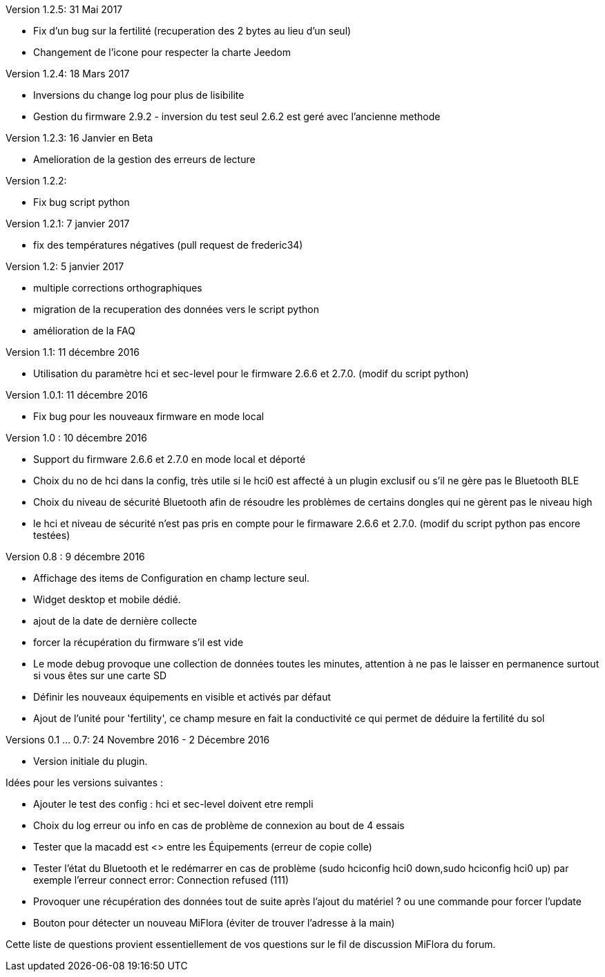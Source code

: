 Version 1.2.5: 31 Mai 2017
--
* Fix d'un bug sur la fertilité (recuperation des 2 bytes au lieu d'un seul)
* Changement de l'icone pour respecter la charte Jeedom

Version 1.2.4: 18 Mars 2017
--
* Inversions du change log pour plus de lisibilite
* Gestion du firmware 2.9.2 - inversion du test seul 2.6.2 est geré avec l'ancienne methode

Version 1.2.3: 16 Janvier en Beta
--
* Amelioration de la gestion des erreurs de lecture

Version 1.2.2:
--
* Fix bug script python

Version 1.2.1: 7 janvier 2017
--
* fix des températures négatives (pull request de frederic34)

Version 1.2: 5 janvier 2017
--
* multiple corrections orthographiques
* migration de la recuperation des données vers le script python
* amélioration de la FAQ

Version 1.1: 11 décembre 2016
--
* Utilisation du paramètre hci et sec-level pour le firmware 2.6.6 et 2.7.0. (modif du script python)

Version 1.0.1: 11 décembre 2016
--
* Fix bug pour les nouveaux firmware en mode local

Version 1.0 : 10 décembre 2016
--
* Support du firmware 2.6.6 et 2.7.0 en mode local et déporté
* Choix du no de hci dans la config, très utile si le hci0 est affecté à un plugin exclusif ou s'il ne gère pas le Bluetooth BLE
* Choix du niveau de sécurité Bluetooth afin de résoudre les problèmes de certains dongles qui ne gèrent pas le niveau high
* le hci et niveau de sécurité n'est pas pris en compte pour le firmaware 2.6.6 et 2.7.0. (modif du script python pas encore testées)

Version 0.8 : 9 décembre 2016
--
* Affichage des items de Configuration en champ lecture seul.
* Widget desktop et mobile dédié.
* ajout de la date de dernière collecte
* forcer la récupération du firmware s'il est vide
* Le mode debug provoque une collection de données toutes les minutes, attention à ne pas le laisser en permanence surtout si vous êtes sur une carte SD
* Définir les nouveaux équipements en visible et activés par défaut
* Ajout de l'unité pour 'fertility', ce champ mesure en fait la conductivité ce qui permet de déduire la fertilité du sol

Versions 0.1 ... 0.7: 24 Novembre 2016 - 2 Décembre 2016
--
* Version initiale du plugin.

Idées pour les versions suivantes :
--
* Ajouter le test des config : hci et sec-level doivent etre rempli
* Choix du log erreur ou info en cas de problème de connexion au bout de 4 essais
* Tester que la macadd est <> entre les Équipements (erreur de copie colle)
* Tester l'état du Bluetooth et le redémarrer en cas de problème (sudo hciconfig hci0 down,sudo hciconfig hci0 up) par exemple l'erreur connect error: Connection refused (111)
* Provoquer une récupération des données tout de suite après l'ajout du matériel ? ou une commande pour forcer l'update
* Bouton pour détecter un nouveau MiFlora (éviter de trouver l'adresse à la main)
--
Cette liste de questions provient essentiellement de vos questions sur le fil de discussion MiFlora du forum.
--
